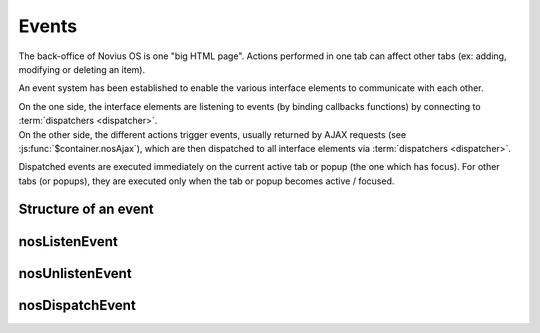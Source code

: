 Events
######

The back-office of Novius OS is one "big HTML page". Actions performed in one tab can affect other tabs (ex: adding, modifying or deleting an item).

An event system has been established to enable the various interface elements to communicate with each other.

| On the one side, the interface elements are listening to events (by binding callbacks functions) by connecting to :term:`dispatchers <dispatcher>`.
| On the other side, the different actions trigger events, usually returned by AJAX requests (see :js:func:`$container.nosAjax`),
  which are then dispatched to all interface elements via :term:`dispatchers <dispatcher>`.

Dispatched events are executed immediately on the current active tab or popup (the one which has focus).
For other tabs (or popups), they are executed only when the tab or popup becomes active / focused.

.. glossary::

	dispatcher
		| A DOM element that receives system events. The child elements of the dispatcher can listen for events by connecting to it.
		| Each tab and popup have a dispatcher.

Structure of an event
*********************

.. js:data:: Event

.. js:attribute:: Event.name

	| ``string``
	| Required
	| Event name. For events on a ``Model``, the name is the Model name, including its PHP namespace.

.. js:attribute:: Event.id

	| ``int`` or ``[int]``
	| For events on a ``Model``, ID(s) of the item to which they relate.

.. js:attribute:: Event.action

	| ``string``
	| Name of the action item that triggered the event. Ex: ``insert``, ``update`` or ``delete``.

.. js:attribute:: Event.context

	| ``string`` or ``[string]``
	| Context of the item that triggered the event. See :doc:`/php/configuration/software/multi_context`.


nosListenEvent
**************

.. js:function:: $container.nosListenEvent(event, callback [, caller ])

	| Listen one (or many) event(s), i.e. register a callback function to be called when the event occurs.
	| Listening will be on current :term:`dispatcher` (closest relatives in the DOM element in jQuery container).

	For the callback function to be triggered, listened and triggered events should not match exactly.
	The listened event can just match one property of the triggered event.

	:param mixed event: ``{}`` or ``[{}]``. Required. JSON event to listen.
	:param function callback: Required. The callback function to execute when the event occurs. The function takes as parameter the triggered event.
	:param string caller: Caller name. If set, can stop listening to specific listener. See :js:func:`$container.nosUnlistenEvent`.

	.. code-block:: js

		// Listen all events with name 'Nos\Model_Page'
		$(domContext).nosListenEvent({
			name: 'Nos\Model_Page'
		}, function(event) {
			// ...
		}, 'caller');

		// Listen all events with the 'Nos\Model_Page' name and 'insert' or 'delete' actions
		$(domContext).nosListenEvent({
				name: 'Nos\Model_Page',
				action: ['insert', 'delete']
			},
			function(event) {
				// ...
			});

		// Listen all events with the 'Nos\Model_Page' name and 'insert' or 'delete' actions,
		// or events with the 'Nos\Model_Page' name and the 'main::en_GB' context
		$(domContext).nosListenEvent([
			{
				name: 'Nos\Model_Page',
				action: ['insert', 'delete']
			},
			{
				name; 'Nos\Model_Page',
				context; 'main::en_GB'
			}
		], function(event) {
			// ...
		});

nosUnlistenEvent
****************

.. js:function:: $container.nosUnlistenEvent(caller)

	Stop listening events for a specific caller. See :js:func:`caller param of nosListenEvent <$container.nosListenEvent>`.

	:param string caller: Caller name.

	.. code-block:: js

		$(domContext).nosUnlistenEvent('caller');

nosDispatchEvent
****************

.. js:function:: $.nosDispatchEvent(event)

	Dispatches an event to all available :term:`dispatchers <dispatcher>`.

	:param JSON event: See :js:data:`Event`.

	.. code-block:: js

		// Dispatch event, page with ID 4 has been create with 'main::en_GB' context
		$.nosDispatchEvent({
			name: 'Nos\Model_Page',
			action: 'insert',
			id: 4,
			context: 'main::en_GB',
		});

